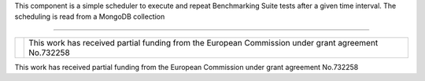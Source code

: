 This component is a simple scheduler to execute and repeat Benchmarking Suite tests after a given time interval. The scheduling is read from a MongoDB collection

------------

+------------------------------------------------------------------+---------------------------------------------------------------------------------------------------+
| .. image:: http://www.consilium.europa.eu/images/img_flag-eu.gif |This work has received partial funding from the European Commission under grant agreement No.732258|
+------------------------------------------------------------------+---------------------------------------------------------------------------------------------------+



This work has received partial funding from the European Commission under grant agreement No.732258

